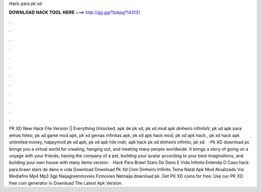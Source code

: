 Hack para pk xd

𝐃𝐎𝐖𝐍𝐋𝐎𝐀𝐃 𝐇𝐀𝐂𝐊 𝐓𝐎𝐎𝐋 𝐇𝐄𝐑𝐄 ===> http://gg.gg/11pbpg?143131

.

.

.

.

.

.

.

.

.

.

.

.

PK XD New Hack File Version || Everything Unlocked. apk de pk xd, pk xd mod apk dinheiro infinitoV, pk xd apk para elmas hilesi, pk xd game mod apk, pk xd gemas infinitas apk, pk xd apk hack mod, pk xd apk hack , pk xd hack apk unlimited money, happymod pk xd apk, pk xd apk hile indir, apk hack pk xd dinheiro infinito, pk xd.  · Pk XD download pc brings you a virtual world for creating, hanging out, and meeting many people worldwide. It brings a story of going on a voyage with your friends, having the company of a pet, building your avatar according to your best imaginations, and building your own house with many items  version:  · Hack Para Brawl Stars De Dano E Vida Infinita Entenda O Caso hack para brawl stars de dano e vida Download Download Pk Xd Com Dinheiro Infinito Tema Natal Apk Mod Atualizado Via Mediafire Mp4 Mp3 3gp Naijagreenmovies Fzmovies Netnaija download pk. Get PK XD coins for free. Use our PK XD free coin generator in Download The Latest Apk Version.